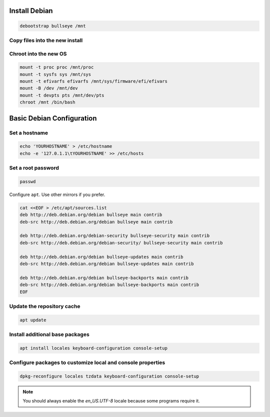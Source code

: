 Install Debian
--------------

.. code-block:: bash

  debootstrap bullseye /mnt

Copy files into the new install
~~~~~~~~~~~~~~~~~~~~~~~~~~~~~~~~~~~

.. tabs::

  .. group-tab:: Encrypted

    .. code-block:: bash

      cp /etc/hostid /mnt/etc/hostid
      cp /etc/resolv.conf /mnt/etc/
      mkdir -p /mnt/etc/zfs
      cp /etc/zfs/zroot.key /mnt/etc/zfs/

  .. group-tab:: Unencrypted

    .. code-block:: bash

      cp /etc/hostid /mnt/etc
      cp /etc/resolv.conf /mnt/etc

Chroot into the new OS
~~~~~~~~~~~~~~~~~~~~~~

.. code-block:: bash

  mount -t proc proc /mnt/proc
  mount -t sysfs sys /mnt/sys
  mount -t efivarfs efivarfs /mnt/sys/firmware/efi/efivars
  mount -B /dev /mnt/dev
  mount -t devpts pts /mnt/dev/pts
  chroot /mnt /bin/bash

Basic Debian Configuration
--------------------------

Set a hostname
~~~~~~~~~~~~~~

.. code-block:: bash

  echo 'YOURHOSTNAME' > /etc/hostname
  echo -e '127.0.1.1\tYOURHOSTNAME' >> /etc/hosts

Set a root password
~~~~~~~~~~~~~~~~~~~

.. code-block:: bash

  passwd

Configure ``apt``. Use other mirrors if you prefer.

.. code-block:: bash

  cat <<EOF > /etc/apt/sources.list
  deb http://deb.debian.org/debian bullseye main contrib
  deb-src http://deb.debian.org/debian bullseye main contrib

  deb http://deb.debian.org/debian-security bullseye-security main contrib
  deb-src http://deb.debian.org/debian-security/ bullseye-security main contrib

  deb http://deb.debian.org/debian bullseye-updates main contrib
  deb-src http://deb.debian.org/debian bullseye-updates main contrib

  deb http://deb.debian.org/debian bullseye-backports main contrib
  deb-src http://deb.debian.org/debian bullseye-backports main contrib
  EOF

Update the repository cache
~~~~~~~~~~~~~~~~~~~~~~~~~~~

.. code-block:: bash

  apt update

Install additional base packages
~~~~~~~~~~~~~~~~~~~~~~~~~~~~~~~~

.. code-block:: bash

  apt install locales keyboard-configuration console-setup

Configure packages to customize local and console properties
~~~~~~~~~~~~~~~~~~~~~~~~~~~~~~~~~~~~~~~~~~~~~~~~~~~~~~~~~~~~

.. code-block:: bash

  dpkg-reconfigure locales tzdata keyboard-configuration console-setup

.. note::

  You should always enable the `en_US.UTF-8` locale because some programs require it.
